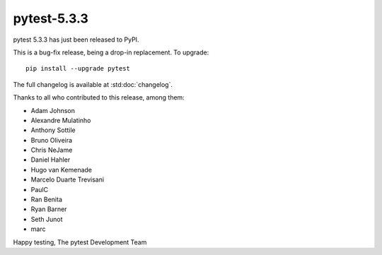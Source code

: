 pytest-5.3.3
=======================================

pytest 5.3.3 has just been released to PyPI.

This is a bug-fix release, being a drop-in replacement. To upgrade::

  pip install --upgrade pytest

The full changelog is available at :std:doc:`changelog`.

Thanks to all who contributed to this release, among them:

* Adam Johnson
* Alexandre Mulatinho
* Anthony Sottile
* Bruno Oliveira
* Chris NeJame
* Daniel Hahler
* Hugo van Kemenade
* Marcelo Duarte Trevisani
* PaulC
* Ran Benita
* Ryan Barner
* Seth Junot
* marc


Happy testing,
The pytest Development Team
